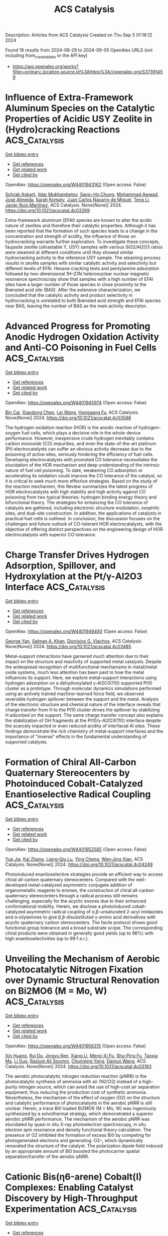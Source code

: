 #+TITLE: ACS Catalysis
Description: Articles from ACS Catalysis
Created on Thu Sep  5 01:16:12 2024

Found 18 results from 2024-08-29 to 2024-09-05
OpenAlex URLS (not including from_created_date or the API key)
- [[https://api.openalex.org/works?filter=primary_location.source.id%3Ahttps%3A//openalex.org/S37391459]]

* Influence of Extra-Framework Aluminum Species on the Catalytic Properties of Acidic USY Zeolite in (Hydro)cracking Reactions  :ACS_Catalysis:
:PROPERTIES:
:UUID: https://openalex.org/W4401943162
:TOPICS: Zeolite Chemistry and Catalysis, Mesoporous Materials, Desulfurization Technologies for Fuels
:PUBLICATION_DATE: 2024-08-28
:END:    
    
[[elisp:(doi-add-bibtex-entry "https://doi.org/10.1021/acscatal.4c03269")][Get bibtex entry]] 

- [[elisp:(progn (xref--push-markers (current-buffer) (point)) (oa--referenced-works "https://openalex.org/W4401943162"))][Get references]]
- [[elisp:(progn (xref--push-markers (current-buffer) (point)) (oa--related-works "https://openalex.org/W4401943162"))][Get related work]]
- [[elisp:(progn (xref--push-markers (current-buffer) (point)) (oa--cited-by-works "https://openalex.org/W4401943162"))][Get cited by]]

OpenAlex: https://openalex.org/W4401943162 (Open access: False)
    
[[https://openalex.org/A5106801701][Sohrab Askarli]], [[https://openalex.org/A5043281751][Ildar Mukhambetov]], [[https://openalex.org/A5023228106][Sang‒Ho Chung]], [[https://openalex.org/A5071024706][Mohammad Awwad]], [[https://openalex.org/A5088878327][José Almeida]], [[https://openalex.org/A5017278097][Sarah Komaty]], [[https://openalex.org/A5035975994][Juan Carlos Navarro de Miguel]], [[https://openalex.org/A5100416764][Teng Li]], [[https://openalex.org/A5051034025][Javier Ruiz‐Martínez]], ACS Catalysis. None(None)] 2024. https://doi.org/10.1021/acscatal.4c03269 
     
Extra-framework aluminum (EFAl) species are known to alter the acidic nature of zeolites and therefore their catalytic properties. Although it has been reported that the formation of such species leads to a change in the concentration and strength of acidity, the influence of those on hydrocracking warrants further exploration. To investigate these concepts, faujasite zeolite (ultrastable Y, USY) samples with various SiO2/Al2O3 ratios were steamed at different conditions until they showed similar hydrocracking activity to the reference USY sample. The steaming process results in zeolite samples with similar catalytic activity and selectivity but different levels of EFAl. Hexane cracking tests and pentylamine adsorption followed by two-dimensional 1H–27Al heteronuclear nuclear magnetic resonance spectroscopy show that samples with a high number of EFAl sites have a larger number of those species in close proximity to the Brønsted acid site (BAS). After the extensive characterization, we concluded that the catalytic activity and product selectivity in hydrocracking is unrelated to both Brønsted acid strength and EFAl species near BAS, leaving the number of BAS as the main activity descriptor.    

    

* Advanced Progress for Promoting Anodic Hydrogen Oxidation Activity and Anti-CO Poisoning in Fuel Cells  :ACS_Catalysis:
:PROPERTIES:
:UUID: https://openalex.org/W4401945974
:TOPICS: Electrocatalysis for Energy Conversion, Fuel Cell Membrane Technology, Aqueous Zinc-Ion Battery Technology
:PUBLICATION_DATE: 2024-08-28
:END:    
    
[[elisp:(doi-add-bibtex-entry "https://doi.org/10.1021/acscatal.4c03588")][Get bibtex entry]] 

- [[elisp:(progn (xref--push-markers (current-buffer) (point)) (oa--referenced-works "https://openalex.org/W4401945974"))][Get references]]
- [[elisp:(progn (xref--push-markers (current-buffer) (point)) (oa--related-works "https://openalex.org/W4401945974"))][Get related work]]
- [[elisp:(progn (xref--push-markers (current-buffer) (point)) (oa--cited-by-works "https://openalex.org/W4401945974"))][Get cited by]]

OpenAlex: https://openalex.org/W4401945974 (Open access: False)
    
[[https://openalex.org/A5053891639][Bin Cai]], [[https://openalex.org/A5100373719][Xiaodong Chen]], [[https://openalex.org/A5100663225][Lei Wang]], [[https://openalex.org/A5055445325][Honggang Fu]], ACS Catalysis. None(None)] 2024. https://doi.org/10.1021/acscatal.4c03588 
     
The hydrogen oxidation reaction (HOR) is the anodic reaction of hydrogen–oxygen fuel cells, which plays a decisive role in the whole-device performance. However, inexpensive crude hydrogen inevitably contains carbon monoxide (CO) impurities, and even the state-of-the-art platinum (Pt) electrocatalysts can suffer an obvious activity decrease due to the poisoning of active sites, seriously hindering the efficiency of fuel cells. Developing electrocatalysts with promoted CO tolerance necessitates the elucidation of the HOR mechanism and deep understanding of the intrinsic nature of fuel cell poisoning. To date, weakening CO adsorption or accelerating its oxidation could improve the CO tolerance of the catalyst, so it is critical to seek much more effective strategies. Based on the study of the reaction mechanism, this Review summarizes the latest progress of HOR electrocatalysts with high stability and high activity against CO poisoning from two typical theories: hydrogen binding energy theory and bifunctional theory. The strategies for enhancing the CO tolerance of catalysts are gathered, including electronic structure modulation, oxophilic sites, and dual-site construction. In addition, the applications of catalysts in practical fuel cells is outlined. In conclusion, the discussion focuses on the challenges and future outlook of CO-tolerant HOR electrocatalysts, with the objective of offering distinct perspectives on the engineering design of HOR electrocatalysts with superior CO tolerance.    

    

* Charge Transfer Drives Hydrogen Adsorption, Spillover, and Hydroxylation at the Pt/γ-Al2O3 Interface  :ACS_Catalysis:
:PROPERTIES:
:UUID: https://openalex.org/W4401946493
:TOPICS: Electrocatalysis for Energy Conversion, Catalytic Nanomaterials, Accelerating Materials Innovation through Informatics
:PUBLICATION_DATE: 2024-08-28
:END:    
    
[[elisp:(doi-add-bibtex-entry "https://doi.org/10.1021/acscatal.4c03485")][Get bibtex entry]] 

- [[elisp:(progn (xref--push-markers (current-buffer) (point)) (oa--referenced-works "https://openalex.org/W4401946493"))][Get references]]
- [[elisp:(progn (xref--push-markers (current-buffer) (point)) (oa--related-works "https://openalex.org/W4401946493"))][Get related work]]
- [[elisp:(progn (xref--push-markers (current-buffer) (point)) (oa--cited-by-works "https://openalex.org/W4401946493"))][Get cited by]]

OpenAlex: https://openalex.org/W4401946493 (Open access: False)
    
[[https://openalex.org/A5011433079][George Yan]], [[https://openalex.org/A5061440664][Salman A. Khan]], [[https://openalex.org/A5066110304][Dionisios G. Vlachos]], ACS Catalysis. None(None)] 2024. https://doi.org/10.1021/acscatal.4c03485 
     
Metal–support interactions have garnered much attention due to their impact on the structure and reactivity of supported metal catalysts. Despite the widespread recognition of multifunctional mechanisms in metal/metal oxide systems, much less attention has been paid to how the metal influences its support. Here, we explore metal–support interactions using hydrogen adsorption on a dehydroxylated γ-Al2O3(110) supported Pt10 cluster as a prototype. Through molecular dynamics simulations performed using an actively trained machine-learned force field, we observed reversible hydrogen spillover between the support and the metal. Analysis of the electronic structure and chemical nature of the interface reveals that charge transfer from H to the Pt10 cluster drives the spillover by stabilizing H adsorbed on the support. The same charge transfer concept also explains the stabilization of OH fragments at the Pt10/γ-Al2O3(110) interface despite the scarcely impacted or even reduced acidity of interfacial Al sites. These findings demonstrate the rich chemistry of metal–support interfaces and the importance of "inverse" effects in the fundamental understanding of supported catalysts.    

    

* Formation of Chiral All-Carbon Quaternary Stereocenters by Photoinduced Cobalt-Catalyzed Enantioselective Radical Coupling  :ACS_Catalysis:
:PROPERTIES:
:UUID: https://openalex.org/W4401952585
:TOPICS: Applications of Photoredox Catalysis in Organic Synthesis, Transition-Metal-Catalyzed C–H Bond Functionalization, Catalytic Oxidation of Alcohols
:PUBLICATION_DATE: 2024-08-28
:END:    
    
[[elisp:(doi-add-bibtex-entry "https://doi.org/10.1021/acscatal.4c04249")][Get bibtex entry]] 

- [[elisp:(progn (xref--push-markers (current-buffer) (point)) (oa--referenced-works "https://openalex.org/W4401952585"))][Get references]]
- [[elisp:(progn (xref--push-markers (current-buffer) (point)) (oa--related-works "https://openalex.org/W4401952585"))][Get related work]]
- [[elisp:(progn (xref--push-markers (current-buffer) (point)) (oa--cited-by-works "https://openalex.org/W4401952585"))][Get cited by]]

OpenAlex: https://openalex.org/W4401952585 (Open access: False)
    
[[https://openalex.org/A5002811594][Yue Jia]], [[https://openalex.org/A5100323915][Kai Zhang]], [[https://openalex.org/A5029146832][Liang‐Qiu Lu]], [[https://openalex.org/A5051697029][Ying Cheng]], [[https://openalex.org/A5044960680][Wen‐Jing Xiao]], ACS Catalysis. None(None)] 2024. https://doi.org/10.1021/acscatal.4c04249 
     
Photoinduced enantioselective strategies provide an efficient way to access chiral all-carbon quaternary stereocenters. Compared with the well-developed metal-catalyzed asymmetric conjugate addition of organometallic reagents to enones, the construction of chiral all-carbon quaternary stereocenters through a radical process still remains challenging, especially for the acyclic enones due to their enhanced conformational mobility. Herein, we disclose a photoinduced cobalt-catalyzed asymmetric radical coupling of α,β-unsaturated 2-acyl imidazoles and α-silylamines to give β,β-disubstituted γ-amino acid derivatives with acyclic quaternary carbon stereocenters. The facile protocol shows good functional group tolerance and a broad substrate scope. The corresponding chiral products were obtained in generally good yields (up to 96%) with high enantioselectivities (up to 99:1 e.r.).    

    

* Unveiling the Mechanism of Aerobic Photocatalytic Nitrogen Fixation over Dynamic Structural Renovation on Bi2MO6 (M = Mo, W)  :ACS_Catalysis:
:PROPERTIES:
:UUID: https://openalex.org/W4401956315
:TOPICS: Ammonia Synthesis and Electrocatalysis, Photocatalytic Materials for Solar Energy Conversion, Catalytic Nanomaterials
:PUBLICATION_DATE: 2024-08-28
:END:    
    
[[elisp:(doi-add-bibtex-entry "https://doi.org/10.1021/acscatal.4c03183")][Get bibtex entry]] 

- [[elisp:(progn (xref--push-markers (current-buffer) (point)) (oa--referenced-works "https://openalex.org/W4401956315"))][Get references]]
- [[elisp:(progn (xref--push-markers (current-buffer) (point)) (oa--related-works "https://openalex.org/W4401956315"))][Get related work]]
- [[elisp:(progn (xref--push-markers (current-buffer) (point)) (oa--cited-by-works "https://openalex.org/W4401956315"))][Get cited by]]

OpenAlex: https://openalex.org/W4401956315 (Open access: False)
    
[[https://openalex.org/A5052348093][Xin Huang]], [[https://openalex.org/A5052170131][Rui Du]], [[https://openalex.org/A5007781988][Jingyu Ren]], [[https://openalex.org/A5100389927][Xiang Li]], [[https://openalex.org/A5061413795][Meng-Xi Fu]], [[https://openalex.org/A5071449781][Shu-Ping Fu]], [[https://openalex.org/A5053213041][Taoxia Ma]], [[https://openalex.org/A5101634171][Li Guo]], [[https://openalex.org/A5039929927][Razium Ali Soomro]], [[https://openalex.org/A5054029664][Chunming Yang]], [[https://openalex.org/A5009165223][Danjun Wang]], ACS Catalysis. None(None)] 2024. https://doi.org/10.1021/acscatal.4c03183 
     
The aerobic photocatalytic nitrogen reduction reaction (pNRR) is the photocatalytic synthesis of ammonia with air (N2/O2) instead of a high-purity nitrogen source, which can avoid the use of high-cost air separation equipment, thus reducing the production cost of synthetic ammonia. Nevertheless, the mechanism of the effect of oxygen (O2) on the structure and catalytic performance of photocatalysts in the aerobic pNRR is still unclear. Herein, a trace Bi0 loaded Bi2MO6 (M = Mo, W) was ingeniously synthesized by a solvothermal strategy, which demonstrated a superior aerobic pNRR performance. The mechanism of the aerobic pNRR was elucidated by quasi in situ X-ray photoelectron spectroscopy, in situ electron spin resonance and density functional theory calculation. The presence of O2 inhibited the formation of excess Bi0 by competing for photogenerated electrons and generating ·O2–, which dynamically renovated the structure of the catalyst. The polarization dipole field induced by an appropriate amount of Bi0 boosted the photocarrier spatial separation/transfer of the aerobic pNRR.    

    

* Cationic Bis(η6-arene) Cobalt(I) Complexes: Enabling Catalyst Discovery by High-Throughput Experimentation  :ACS_Catalysis:
:PROPERTIES:
:UUID: https://openalex.org/W4401976037
:TOPICS: Homogeneous Catalysis with Transition Metals, Transition Metal Catalysis, Transition-Metal-Catalyzed C–H Bond Functionalization
:PUBLICATION_DATE: 2024-08-20
:END:    
    
[[elisp:(doi-add-bibtex-entry "https://doi.org/10.1021/acscatal.4c03843")][Get bibtex entry]] 

- [[elisp:(progn (xref--push-markers (current-buffer) (point)) (oa--referenced-works "https://openalex.org/W4401976037"))][Get references]]
- [[elisp:(progn (xref--push-markers (current-buffer) (point)) (oa--related-works "https://openalex.org/W4401976037"))][Get related work]]
- [[elisp:(progn (xref--push-markers (current-buffer) (point)) (oa--cited-by-works "https://openalex.org/W4401976037"))][Get cited by]]

OpenAlex: https://openalex.org/W4401976037 (Open access: False)
    
[[https://openalex.org/A5090932079][Maya J. Lebowitz]], [[https://openalex.org/A5058908729][Connor S. MacNeil]], [[https://openalex.org/A5010961434][Lauren N. Mendelsohn]], [[https://openalex.org/A5061305059][Michael Shevlin]], [[https://openalex.org/A5084018341][Matthew V. Pecoraro]], [[https://openalex.org/A5024024488][Gabriele Hierlmeier]], [[https://openalex.org/A5087910041][Paul J. Chirik]], ACS Catalysis. None(None)] 2024. https://doi.org/10.1021/acscatal.4c03843 
     
Cationic, 20-electron bis(η6-arene)Co(I) complexes have been synthesized and evaluated as precursors for the generation of bis(phosphine) cobalt(I) η6-arene precatalysts. The arenes and anions in the precursors were varied, with isolated examples, including [Al(pftb)4]− (pftb = (CF3)3CO), [BArF4]− (tetrakis[3,5-bis(trifluoromethyl)phenyl]borate), and [SbF6]−. Treatment of the isolated precursors with a series bis(phosphines) resulted in arene displacement and isolation of well-defined [(bis(phosphine))Co(η6-arene)][X] (X = Al(pftb)4– and SbF6–; arene = C6H6, C6H5Me, and C6H5Et) complexes in 84–99% yield. This ligand substitution enabled unprecedented generation of catalyst libraries using high-throughput experimentation (HTE) for asymmetric alkene hydrogenation, as well as formal [2 + 2] cycloaddition, hydroboration, and C(sp2)–H functionalization. These versatile precursors simplify increasingly complex chemical transformations by introducing single-component, well-defined precatalysts through general ligand substitution.    

    

* Hyper-Cross-Linked Polymer-Based Self-Supported Reusable Ru-NHC Catalyst for Amine-Assisted Hydrogenation of CO2 to Methanol  :ACS_Catalysis:
:PROPERTIES:
:UUID: https://openalex.org/W4401981354
:TOPICS: Carbon Dioxide Utilization for Chemical Synthesis, Electrochemical Reduction of CO2 to Fuels, Catalytic Carbon Dioxide Hydrogenation
:PUBLICATION_DATE: 2024-08-20
:END:    
    
[[elisp:(doi-add-bibtex-entry "https://doi.org/10.1021/acscatal.4c02513")][Get bibtex entry]] 

- [[elisp:(progn (xref--push-markers (current-buffer) (point)) (oa--referenced-works "https://openalex.org/W4401981354"))][Get references]]
- [[elisp:(progn (xref--push-markers (current-buffer) (point)) (oa--related-works "https://openalex.org/W4401981354"))][Get related work]]
- [[elisp:(progn (xref--push-markers (current-buffer) (point)) (oa--cited-by-works "https://openalex.org/W4401981354"))][Get cited by]]

OpenAlex: https://openalex.org/W4401981354 (Open access: False)
    
[[https://openalex.org/A5100736399][Ravi Kumar]], [[https://openalex.org/A5019807745][Tanmoy Mandal]], [[https://openalex.org/A5060560826][Arindom Bhattacherya]], [[https://openalex.org/A5079219873][Madhusudan K. Pandey]], [[https://openalex.org/A5069247977][Jitendra K. Bera]], [[https://openalex.org/A5042658817][Joyanta Choudhury]], ACS Catalysis. None(None)] 2024. https://doi.org/10.1021/acscatal.4c02513 
     
Research on the capture and catalytic conversion of CO2 to valuable chemicals and alternative fuel candidates has multifaceted relevance from the perspective of sustainable development goals (SDGs). Methanol, advocated as an alternative fuel, can be produced via amine-assisted integrated capture of CO2 and the subsequent hydrogenation via a formamide intermediate. Notably, amines not only function as CO2-capturing agents but also assist in crucial H2 activation by a metal catalyst during a series of hydrogenation steps to form methanol. Toward implementation of this cascade strategy of amine-assisted hydrogenation of CO2 to MeOH, herein, we developed an NHC-based pincer ligand-bound homogeneous molecular Ru catalyst (Ru-1), which was then translated into a porous hyper-cross-linked polymer (HCP)-based self-supported single-site heterogeneous catalyst, termed as HCP-Ru-1. Initially, a control mechanistic investigation was performed in order to get insights into the crucial H2 activation step at the Ru center of the catalyst assisted by the amine used in the reaction. Next, the formation of the formamide intermediate by both catalyst candidates Ru-1 and HCP-Ru-1 was probed and confirmed, employing several amines in the presence of pressurized CO2 and H2 at a relatively mild temperature of 120 °C, where the catalysts exhibited turnover numbers (TONs) up to 3520 and 15,750, respectively, indicating their high catalytic efficiency. Finally, for the catalytic CO2-to-MeOH production reaction, a polyamine, namely, pentaethylenehexamine (PEHA), was used due to its high efficiency in CO2 capture as well as ability to act as a suitable organic base for deprotonative H2 activation, and the Ru-1 and HCP-Ru-1 systems displayed single-run TONs of 400 and 1150, respectively. As the most significant advancement in this process, the heterogeneous HCP-Ru-1 catalyst turned out to be highly reusable, and in a 10-cycle reuse demonstration experiment, it achieved a cumulative TON of 10,370 with merely 1.13% loss in activity per cycle.    

    

* Convergent Active Site Evolution in Platinum Single Atom Catalysts for Acetylene Hydrochlorination and Implications for Toxicity Minimization  :ACS_Catalysis:
:PROPERTIES:
:UUID: https://openalex.org/W4401991372
:TOPICS: Catalytic Nanomaterials, Catalytic Dehydrogenation of Light Alkanes, Electrocatalysis for Energy Conversion
:PUBLICATION_DATE: 2024-08-29
:END:    
    
[[elisp:(doi-add-bibtex-entry "https://doi.org/10.1021/acscatal.4c03533")][Get bibtex entry]] 

- [[elisp:(progn (xref--push-markers (current-buffer) (point)) (oa--referenced-works "https://openalex.org/W4401991372"))][Get references]]
- [[elisp:(progn (xref--push-markers (current-buffer) (point)) (oa--related-works "https://openalex.org/W4401991372"))][Get related work]]
- [[elisp:(progn (xref--push-markers (current-buffer) (point)) (oa--cited-by-works "https://openalex.org/W4401991372"))][Get cited by]]

OpenAlex: https://openalex.org/W4401991372 (Open access: True)
    
[[https://openalex.org/A5019535382][Vera Giulimondi]], [[https://openalex.org/A5047112176][Matteo Vanni]], [[https://openalex.org/A5076120898][Suyash Damir]], [[https://openalex.org/A5016773798][Tao Zou]], [[https://openalex.org/A5012059689][Sharon Mitchell]], [[https://openalex.org/A5013336575][Frank Krumeich]], [[https://openalex.org/A5060916943][Andrea Ruiz‐Ferrando]], [[https://openalex.org/A5100605805][Núria López]], [[https://openalex.org/A5106808031][J.J. Gata-Cuesta]], [[https://openalex.org/A5059336153][Gonzalo Guillén‐Gosálbez]], [[https://openalex.org/A5044704693][Joost J. Smit]], [[https://openalex.org/A5033243946][Peter Johnston]], [[https://openalex.org/A5007349453][Javier Pérez‐Ramírez]], ACS Catalysis. None(None)] 2024. https://doi.org/10.1021/acscatal.4c03533 
     
Platinum single atoms anchored onto activated carbon enable highly stable Hg-free synthesis of vinyl chloride (VCM) via acetylene hydrochlorination. Compared to gold-based alternatives, platinum catalysts are in initial phases of development. Most synthetic approaches rely on chloroplatinic acid, presenting opportunities to explore other precursors and their impact on catalyst structure, reactivity, and toxicity aspects. Here, we synthesize platinum single atom catalysts (Pt SACs, 0.2–0.8 wt % Pt) employing diverse Pt2+ and Pt4+ complexes with ammine, hydroxyl, nitrate, and chloride ligands, following a scalable impregnation protocol on activated carbon extrudates. X-ray absorption spectroscopy (XAS) reveals that Pt4+ species reduce to Pt2+ upon deposition onto the support. Despite similar oxidation states, the initial activity is precursor dependent, with tetraammine-derived Pt SACs displaying 2-fold higher VCM yield than chlorinated counterparts, linked to superior hydrogen chloride binding abilities by density functional theory (DFT) simulations. Their activity gradually converges due to dynamic active site restructuring, delivering remarkable precursor-independent stability over 150 h. Operando XAS and DFT studies uncover reaction-induced ligand exchange, generating common active and stable Pt–Clx (x = 2–3) species. Convergent active site evolution enables flexibility in metal precursor selection and thus toxicity minimization through multiparameter assessment. This study advances safe-by-design catalysts for VCM synthesis, highlighting the importance of toxicity analyses in early-stage catalyst development programs.    

    

* Carbon Dioxide Origin during High-Yield Partial Oxidation of Methane to Protected Methyl Esters  :ACS_Catalysis:
:PROPERTIES:
:UUID: https://openalex.org/W4401991373
:TOPICS: Catalytic Dehydrogenation of Light Alkanes, Catalytic Nanomaterials, Catalytic Carbon Dioxide Hydrogenation
:PUBLICATION_DATE: 2024-08-29
:END:    
    
[[elisp:(doi-add-bibtex-entry "https://doi.org/10.1021/acscatal.4c04105")][Get bibtex entry]] 

- [[elisp:(progn (xref--push-markers (current-buffer) (point)) (oa--referenced-works "https://openalex.org/W4401991373"))][Get references]]
- [[elisp:(progn (xref--push-markers (current-buffer) (point)) (oa--related-works "https://openalex.org/W4401991373"))][Get related work]]
- [[elisp:(progn (xref--push-markers (current-buffer) (point)) (oa--cited-by-works "https://openalex.org/W4401991373"))][Get cited by]]

OpenAlex: https://openalex.org/W4401991373 (Open access: True)
    
[[https://openalex.org/A5030330488][Andrea N. Blankenship]], [[https://openalex.org/A5008110991][Alexandru-Tudor Toderaşc]], [[https://openalex.org/A5059144530][Vladimir Paunović]], [[https://openalex.org/A5054120563][Jeroen A. van Bokhoven]], ACS Catalysis. None(None)] 2024. https://doi.org/10.1021/acscatal.4c04105 
     
Mn/TiO2 catalysts are highly active for the partial oxidation of methane using dioxygen in acidic media to form oxidation-protected methyl esters. Nonetheless, the formation of carbon dioxide in these systems remains significant. In this study, we used 13C isotope-labeled methane to trace the origin of the carbon dioxide formation. These experiments showed that carbon dioxide primarily stems from acid degradation rather than product overoxidation in this system, confirming the high-yield methane partial oxidation of the esterification approach. Evaluation of activities and selectivities of the catalysts with different initial manganese distributions under different methane partial pressures and reaction temperatures revealed that ester selectivity within the liquid products remains nearly constant, while lower temperatures minimize the parasitic overoxidation of solvent. Using this knowledge, we demonstrated that a Mn/TiO2 catalyst synthesized via coprecipitation can provide 90% ester selectivity at 21% methane conversion within 3 h at 215 °C, representing the best reported heterogeneously catalyzed system for methane partial oxidation with molecular oxygen. This study identifies the road ahead for this chemistry, entailing further optimization of solid catalysts for improved ester productivity and high product yields while curtailing undesired side reactions unrelated to methane conversion.    

    

* Pulse Manipulation on Cu-Based Catalysts for Electrochemical Reduction of CO2  :ACS_Catalysis:
:PROPERTIES:
:UUID: https://openalex.org/W4402031369
:TOPICS: Electrochemical Reduction of CO2 to Fuels, Applications of Ionic Liquids, Thermoelectric Materials
:PUBLICATION_DATE: 2024-08-30
:END:    
    
[[elisp:(doi-add-bibtex-entry "https://doi.org/10.1021/acscatal.4c03513")][Get bibtex entry]] 

- [[elisp:(progn (xref--push-markers (current-buffer) (point)) (oa--referenced-works "https://openalex.org/W4402031369"))][Get references]]
- [[elisp:(progn (xref--push-markers (current-buffer) (point)) (oa--related-works "https://openalex.org/W4402031369"))][Get related work]]
- [[elisp:(progn (xref--push-markers (current-buffer) (point)) (oa--cited-by-works "https://openalex.org/W4402031369"))][Get cited by]]

OpenAlex: https://openalex.org/W4402031369 (Open access: False)
    
[[https://openalex.org/A5101364539][Wanlong Xi]], [[https://openalex.org/A5055828743][Hongyao Zhou]], [[https://openalex.org/A5100681631][Peng Yang]], [[https://openalex.org/A5089177148][Huiting Huang]], [[https://openalex.org/A5061908731][Jia Tian]], [[https://openalex.org/A5039124217][Marina Ratova]], [[https://openalex.org/A5100779279][Dan Wu]], ACS Catalysis. None(None)] 2024. https://doi.org/10.1021/acscatal.4c03513 
     
Electrocatalytic carbon dioxide reduction (CO2RR) over Cu-based catalysts has emerged as a promising strategy for value-added artificial carbon cycling, addressing the current climate and energy challenges. However, the product selectivity and long-term stability of Cu-based catalysts are limited by their instability at constant potential. Recent advancements in pulsed techniques aim to overcome these limitations, enhancing the industrial feasibility of the CO2RR systems. This review critically examines recent research progress in pulsed CO2RR over Cu-based catalysts, offering a comprehensive synthesis of current findings. Key pulse parameters and characterization strategies are explored to uncover the mechanisms behind the enhanced CO2RR performance. The focus is on surface reconstruction, encompassing the regeneration and stabilization of the Cu oxidation states alongside morphological evolution, while also discussing microenvironment changes, including local CO2 concentration, local pH, and ionic arrangement. The intricate modulation mechanisms of pulse mode, potential, and duration on the CO2RR performance are elucidated, highlighting their interconnections. Finally, we identify the prevailing challenges and propose future directions for achieving environmentally friendly and economically viable artificial carbon cycling. By providing insightful perspectives on optimizing pulsed CO2RR, this review paves the way for developing more efficient and robust Cu-based catalytic systems.    

    

* Synergistic Effects of Complex Cu Species in Cu–MgO Catalysts for the Water Gas Shift Reaction  :ACS_Catalysis:
:PROPERTIES:
:UUID: https://openalex.org/W4402031423
:TOPICS: Catalytic Nanomaterials, Formation and Properties of Nanocrystals and Nanostructures, Catalytic Carbon Dioxide Hydrogenation
:PUBLICATION_DATE: 2024-08-30
:END:    
    
[[elisp:(doi-add-bibtex-entry "https://doi.org/10.1021/acscatal.4c04064")][Get bibtex entry]] 

- [[elisp:(progn (xref--push-markers (current-buffer) (point)) (oa--referenced-works "https://openalex.org/W4402031423"))][Get references]]
- [[elisp:(progn (xref--push-markers (current-buffer) (point)) (oa--related-works "https://openalex.org/W4402031423"))][Get related work]]
- [[elisp:(progn (xref--push-markers (current-buffer) (point)) (oa--cited-by-works "https://openalex.org/W4402031423"))][Get cited by]]

OpenAlex: https://openalex.org/W4402031423 (Open access: False)
    
[[https://openalex.org/A5073956048][Mei‐Yao Wu]], [[https://openalex.org/A5034786834][Shanqing Li]], [[https://openalex.org/A5062640350][Wei-Wei Wang]], [[https://openalex.org/A5068667116][Chun‐Jiang Jia]], ACS Catalysis. None(None)] 2024. https://doi.org/10.1021/acscatal.4c04064 
     
No abstract    

    

* Selectivity Switching by Ligand Coordination Sites─The Key to Promote the CO2/C2H4 Coupling Reaction over the Ru-Based Catalyst  :ACS_Catalysis:
:PROPERTIES:
:UUID: https://openalex.org/W4402031922
:TOPICS: Carbon Dioxide Utilization for Chemical Synthesis, Electrochemical Reduction of CO2 to Fuels, Homogeneous Catalysis with Transition Metals
:PUBLICATION_DATE: 2024-08-30
:END:    
    
[[elisp:(doi-add-bibtex-entry "https://doi.org/10.1021/acscatal.4c03808")][Get bibtex entry]] 

- [[elisp:(progn (xref--push-markers (current-buffer) (point)) (oa--referenced-works "https://openalex.org/W4402031922"))][Get references]]
- [[elisp:(progn (xref--push-markers (current-buffer) (point)) (oa--related-works "https://openalex.org/W4402031922"))][Get related work]]
- [[elisp:(progn (xref--push-markers (current-buffer) (point)) (oa--cited-by-works "https://openalex.org/W4402031922"))][Get cited by]]

OpenAlex: https://openalex.org/W4402031922 (Open access: False)
    
[[https://openalex.org/A5101456709][Youcai Zhu]], [[https://openalex.org/A5061849630][Li Sun]], [[https://openalex.org/A5047635222][Zuoxiang Zeng]], [[https://openalex.org/A5100412091][Zhen Liu]], ACS Catalysis. None(None)] 2024. https://doi.org/10.1021/acscatal.4c03808 
     
The mechanism of the CO2/C2H4-coupling reaction catalyzed by Ru/dmpe (dmpe = PMe2CH2CH2PMe2) and Ru/PP3 (PP3 = P(CH2CH2PMe2)3) catalysts has been revealed using density functional theory method. Three possible pathways for the catalytic conversion of CO2/C2H4 were proposed, including the formation of acrylic acid, the insertion reaction of ruthenalactone, and the base-assisted formation of acrylate. The resting state was studied by considering the two possible spin states (singlet and triplet) through a principal interacting orbital analysis to anticipate potential competition between low-lying spin states. The higher energy of the triplet compared with the singlet state is due to the interplay between orbital interactions and the coordination mode. Then, the differences in the catalytic mechanism between diphosphine ligands and tetradentate phosphine ligands have been revealed. In the Ru/dmpe system, the size of ruthenalactone can be influenced by the addition of ethylene, resulting in the formation of a homologous series of unsaturated Ru carboxylate products. However, additional ligands cannot bind to the transition metal because the tetra-coordinated PP3-ligated ruthenalactone is saturated with 18 electrons. Meanwhile, the release of the ligand site by dissociation of the Ru–P bond turned out to be infeasible, because it was a high-energy step. As another possible pathway for catalytic synthesis in the Ru/PP3 system, base-promoted β-H abstraction to produce acrylate salts is found to occur readily. In contrast, the electron-deficient Ru/dmpe system is unlikely to produce acrylate salts due to the methoxide coordinated complexes being too stable. Subsequently, potential enhancements to the Ru-catalyzed acrylate salt formation reaction were identified through an extensive screening of ligands and methoxides. Overall, the coordination sites of the phosphine ligand switch the selectivity of the reaction by influencing the electronic arrangement of the transition metal valence orbitals. The coordination sites and electronic properties of the ligand are important descriptors in determining the fate of the CO2/C2H4 coupling, which provides a valuable perspective for future catalyst design.    

    

* Cobalt-Catalyzed Additive-Free Dehydrogenation of Neat Formic Acid  :ACS_Catalysis:
:PROPERTIES:
:UUID: https://openalex.org/W4402079016
:TOPICS: Carbon Dioxide Utilization for Chemical Synthesis, Homogeneous Catalysis with Transition Metals, Transition Metal Catalysis
:PUBLICATION_DATE: 2024-08-31
:END:    
    
[[elisp:(doi-add-bibtex-entry "https://doi.org/10.1021/acscatal.4c04109")][Get bibtex entry]] 

- [[elisp:(progn (xref--push-markers (current-buffer) (point)) (oa--referenced-works "https://openalex.org/W4402079016"))][Get references]]
- [[elisp:(progn (xref--push-markers (current-buffer) (point)) (oa--related-works "https://openalex.org/W4402079016"))][Get related work]]
- [[elisp:(progn (xref--push-markers (current-buffer) (point)) (oa--cited-by-works "https://openalex.org/W4402079016"))][Get cited by]]

OpenAlex: https://openalex.org/W4402079016 (Open access: False)
    
[[https://openalex.org/A5029483451][Bedraj Pandey]], [[https://openalex.org/A5040305041][Jeanette A. Krause]], [[https://openalex.org/A5062126454][Hairong Guan]], ACS Catalysis. None(None)] 2024. https://doi.org/10.1021/acscatal.4c04109 
     
Dehydrogenation of formic acid without using additives and solvents is a challenging research problem in base metal catalysis. In this study, cobalt complexes of the type (iPrPPRP)CoH(PMe3) (iPrPPRP = (o-iPr2PC6H4)2PR; R = H or Me) are shown to catalyze the additive-free dehydrogenation of neat formic acid to carbon dioxide. The iPrPPMeP-ligated cobalt hydride is particularly effective, giving catalytic turnover numbers of up to 7122 with a single load of formic acid and 10,338 with a continuous addition of formic acid. Mechanistic investigation focusing on (iPrPPMeP)CoH(PMe3) reveals that the hydride complex is initially converted to [(iPrPPMeP)CoH2(PMe3)]+ and then to "(iPrPPMeP)Co(OCHO)" as the key intermediates for releasing H2 and CO2, respectively. As the catalytic reaction proceeds, decarbonylation of formic acid produces CO, which transforms the intermediates to [(iPrPPMeP)Co(CO)(PMe3)]+ and (iPrPPMeP)Co(CO)H as the less active forms of the catalyst. Further degradation to [(iPrPPMeP)Co(CO)2]+, protonated phosphine ligands, and cobalt formate ends the catalyst's life. Contrary to many other catalytic systems, the cobalt catalysts described here are more active in neat formic acid than in formic acid solutions, which can be attributed to the removal of PMe3 from the coordination sphere (via phosphine protonation) to generate a more reactive intermediate.    

    

* Chromium Promotes Phase Transformation to Active Oxyhydroxide for Efficient Oxygen Evolution  :ACS_Catalysis:
:PROPERTIES:
:UUID: https://openalex.org/W4402079069
:TOPICS: Electrocatalysis for Energy Conversion, Catalytic Nanomaterials, Catalytic Reduction of Nitro Compounds
:PUBLICATION_DATE: 2024-08-30
:END:    
    
[[elisp:(doi-add-bibtex-entry "https://doi.org/10.1021/acscatal.4c03974")][Get bibtex entry]] 

- [[elisp:(progn (xref--push-markers (current-buffer) (point)) (oa--referenced-works "https://openalex.org/W4402079069"))][Get references]]
- [[elisp:(progn (xref--push-markers (current-buffer) (point)) (oa--related-works "https://openalex.org/W4402079069"))][Get related work]]
- [[elisp:(progn (xref--push-markers (current-buffer) (point)) (oa--cited-by-works "https://openalex.org/W4402079069"))][Get cited by]]

OpenAlex: https://openalex.org/W4402079069 (Open access: True)
    
[[https://openalex.org/A5100424369][Yong Wang]], [[https://openalex.org/A5100321837][Sijia Liu]], [[https://openalex.org/A5015864066][Yunpu Qin]], [[https://openalex.org/A5065153952][Yongzhi Zhao]], [[https://openalex.org/A5077301732][Luan Liu]], [[https://openalex.org/A5100366358][Di Zhang]], [[https://openalex.org/A5101982413][Jianfang Liu]], [[https://openalex.org/A5100613436][Yadong Liu]], [[https://openalex.org/A5069994656][Aimin Chu]], [[https://openalex.org/A5080543622][Haoyang Wu]], [[https://openalex.org/A5034103613][Baorui Jia]], [[https://openalex.org/A5073931088][Xuanhui Qu]], [[https://openalex.org/A5100348631][Hao Li]], [[https://openalex.org/A5050125163][Mingli Qin]], ACS Catalysis. None(None)] 2024. https://doi.org/10.1021/acscatal.4c03974 
     
The oxygen evolution reaction (OER) is crucial for renewable energy technologies like metal–air batteries and water splitting. However, it suffers from sluggish kinetics, necessitating a high-activity and stable catalyst. In this study, we used Density Functional Theory (DFT) calculations to demonstrate that Cr doping favors the phase transition of metal (Fe, Co, Ni) hydroxide to the active phase oxyhydroxide. We synthesized FeCoNiCr hydroxide using an aqueous sol–gel method, ensuring that the four elements Fe, Co, Ni, and Cr are uniformly distributed at the atomic level. As an OER catalyst, FeCoNiCr hydroxide exhibits a very low overpotential of 224 mV in alkaline media, which is 52 mV lower than that of FeCoNi hydroxide, placing it among the best nonprecious metal catalysts reported so far. Additionally, it demonstrates long-term catalytic stability of 150 h. An assembled Zn-Air battery with FeCoNiCr hydroxides was cycled stably for 160 h with a low discharge/charge voltage difference of 0.70 V. DFT calculations and microkinetic modeling demonstrated that Cr doping significantly optimized the adsorption energies of OER intermediates at the Ni and Co sites, thereby enhancing overall OER activity. Bader charge calculations further revealed that Ni and Co in the catalysts consistently maintained a +3 valence throughout the OER process, which is beneficial for OER catalysis.    

    

* Crystalline Oxygen-Modified Carbon Nitride Photocatalyst with Enhanced Internal Electric Field and Strong Resistance to Ionic Interference for Robust Seawater Splitting  :ACS_Catalysis:
:PROPERTIES:
:UUID: https://openalex.org/W4402079090
:TOPICS: Photocatalytic Materials for Solar Energy Conversion, Gas Sensing Technology and Materials, DNA Nanotechnology and Bioanalytical Applications
:PUBLICATION_DATE: 2024-08-31
:END:    
    
[[elisp:(doi-add-bibtex-entry "https://doi.org/10.1021/acscatal.4c03031")][Get bibtex entry]] 

- [[elisp:(progn (xref--push-markers (current-buffer) (point)) (oa--referenced-works "https://openalex.org/W4402079090"))][Get references]]
- [[elisp:(progn (xref--push-markers (current-buffer) (point)) (oa--related-works "https://openalex.org/W4402079090"))][Get related work]]
- [[elisp:(progn (xref--push-markers (current-buffer) (point)) (oa--cited-by-works "https://openalex.org/W4402079090"))][Get cited by]]

OpenAlex: https://openalex.org/W4402079090 (Open access: False)
    
[[https://openalex.org/A5100378741][Jing Wang]], [[https://openalex.org/A5076337365][N. Cao]], [[https://openalex.org/A5081664000][Xiaoming Liu]], [[https://openalex.org/A5082378693][Fengting He]], [[https://openalex.org/A5002365215][Yang‐Ming Lu]], [[https://openalex.org/A5100683179][Shuling Wang]], [[https://openalex.org/A5103046228][Chaocheng Zhao]], [[https://openalex.org/A5038714931][Yongqiang Wang]], [[https://openalex.org/A5100753713][Jinqiang Zhang]], [[https://openalex.org/A5100338047][Shaobin Wang]], ACS Catalysis. None(None)] 2024. https://doi.org/10.1021/acscatal.4c03031 
     
Photocatalytic seawater splitting to produce clean hydrogen from nonpotable water using sunlight is a crucial endeavor. However, the scarcity of high-performance photocatalysts in the promising yet fledgling field presents a formidable challenge. Herein, we successfully synthesized a crystalline oxygen-modified carbon nitride (CCNO) polymeric semiconductor that served as an effective photocatalyst for seawater splitting. Comprehensive characterizations and theoretical calculations revealed that nitrogen vacancies and bridging oxygen in the CCNO lattice acted as potent Lewis acid–base pairs, creating an enhanced built-in electric field. This advancement significantly accelerated charge dynamics and bolstered resistance to ionic interference in seawater. Consequently, CCNO exhibited a robust photocatalytic H2 evolution activity of 29.51 mmol g–1 h–1 in natural seawater, with an impressive apparent quantum efficiency of 66.86% under 420 nm monochromatic light. Seawater splitting for H2 production reached 16.83 mmol g–1 under natural light irradiation for 3 h (9–12 o'clock), showcasing its great potential for practical applications. This work presents strategies for developing a metal-free photocatalyst and elucidates its reaction mechanism in the seawater splitting process, laying the foundation for scalable production of clean hydrogen.    

    

* Organocatalytic Asymmetric Synthesis of 2,3-Dihydro-4H-imidazol-4-ones via Cyclocondensation of N-Silyl Iminoesters  :ACS_Catalysis:
:PROPERTIES:
:UUID: https://openalex.org/W4402138488
:TOPICS: Asymmetric Catalysis, Chemistry and Pharmacology of Amaryllidaceae Alkaloids, Olefin Metathesis Chemistry
:PUBLICATION_DATE: 2024-09-01
:END:    
    
[[elisp:(doi-add-bibtex-entry "https://doi.org/10.1021/acscatal.4c04230")][Get bibtex entry]] 

- [[elisp:(progn (xref--push-markers (current-buffer) (point)) (oa--referenced-works "https://openalex.org/W4402138488"))][Get references]]
- [[elisp:(progn (xref--push-markers (current-buffer) (point)) (oa--related-works "https://openalex.org/W4402138488"))][Get related work]]
- [[elisp:(progn (xref--push-markers (current-buffer) (point)) (oa--cited-by-works "https://openalex.org/W4402138488"))][Get cited by]]

OpenAlex: https://openalex.org/W4402138488 (Open access: False)
    
[[https://openalex.org/A5071017713][Kiyoshi Ogura]], [[https://openalex.org/A5079069151][Shinichi Ando]], [[https://openalex.org/A5022094424][Tsunayoshi Takehara]], [[https://openalex.org/A5101692925][Takeyuki Suzuki]], [[https://openalex.org/A5037788901][Shuichi Nakamura]], ACS Catalysis. None(None)] 2024. https://doi.org/10.1021/acscatal.4c04230 
     
No abstract    

    

* Generalized Principles for the Descriptor-Based Design of Supported Gold Catalysts  :ACS_Catalysis:
:PROPERTIES:
:UUID: https://openalex.org/W4402190568
:TOPICS: Catalytic Nanomaterials, Catalytic Dehydrogenation of Light Alkanes, Electrocatalysis for Energy Conversion
:PUBLICATION_DATE: 2024-09-03
:END:    
    
[[elisp:(doi-add-bibtex-entry "https://doi.org/10.1021/acscatal.4c04049")][Get bibtex entry]] 

- [[elisp:(progn (xref--push-markers (current-buffer) (point)) (oa--referenced-works "https://openalex.org/W4402190568"))][Get references]]
- [[elisp:(progn (xref--push-markers (current-buffer) (point)) (oa--related-works "https://openalex.org/W4402190568"))][Get related work]]
- [[elisp:(progn (xref--push-markers (current-buffer) (point)) (oa--cited-by-works "https://openalex.org/W4402190568"))][Get cited by]]

OpenAlex: https://openalex.org/W4402190568 (Open access: False)
    
[[https://openalex.org/A5084825721][Lavie Rekhi]], [[https://openalex.org/A5063917098][Quang Thang Trịnh]], [[https://openalex.org/A5057608617][Asmee M. Prabhu]], [[https://openalex.org/A5085930319][Tej S. Choksi]], ACS Catalysis. None(None)] 2024. https://doi.org/10.1021/acscatal.4c04049 
     
No abstract    

    

* Heterolytic Hydrogenation and H– Migration-Assisted Hydrodeoxygenation Reaction under Mild Conditions over Pt/TiO2-D  :ACS_Catalysis:
:PROPERTIES:
:UUID: https://openalex.org/W4402199449
:TOPICS: Catalytic Reduction of Nitro Compounds, Desulfurization Technologies for Fuels, Catalytic Nanomaterials
:PUBLICATION_DATE: 2024-09-03
:END:    
    
[[elisp:(doi-add-bibtex-entry "https://doi.org/10.1021/acscatal.4c04196")][Get bibtex entry]] 

- [[elisp:(progn (xref--push-markers (current-buffer) (point)) (oa--referenced-works "https://openalex.org/W4402199449"))][Get references]]
- [[elisp:(progn (xref--push-markers (current-buffer) (point)) (oa--related-works "https://openalex.org/W4402199449"))][Get related work]]
- [[elisp:(progn (xref--push-markers (current-buffer) (point)) (oa--cited-by-works "https://openalex.org/W4402199449"))][Get cited by]]

OpenAlex: https://openalex.org/W4402199449 (Open access: False)
    
[[https://openalex.org/A5101504177][Xinchao Wang]], [[https://openalex.org/A5101444494][Tingting Xiao]], [[https://openalex.org/A5101923543][Yanchun Liu]], [[https://openalex.org/A5100460077][Chao Zhang]], [[https://openalex.org/A5078562796][Fengyu Zhao]], ACS Catalysis. None(None)] 2024. https://doi.org/10.1021/acscatal.4c04196 
     
No abstract    

    
